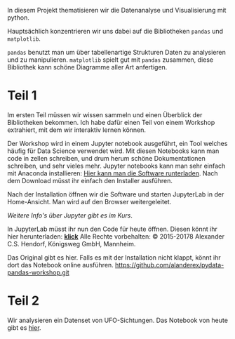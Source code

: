 In diesem Projekt thematisieren wir die Datenanalyse und Visualisierung mit python.

Hauptsächlich konzentrieren wir uns dabei auf die Bibliotheken ~pandas~ und ~matplotlib~.

~pandas~ benutzt man um über tabellenartige Strukturen Daten zu analysieren und zu manipulieren.
~matplotlib~ spielt gut mit ~pandas~ zusammen, diese Bibliothek kann schöne Diagramme aller Art anfertigen.


* Teil 1
Im ersten Teil müssen wir wissen sammeln und einen Überblick der Bibliotheken bekommen.
Ich habe dafür einen Teil von einem Workshop extrahiert, mit dem wir interaktiv lernen können.

Der Workshop wird in einem Jupyter notebook ausgeführt, ein Tool welches häufig für Data Science verwendet wird.
Mit diesen Notebooks kann man code in zellen schreiben, und drum herum schöne Dokumentationen schreiben, und sehr vieles mehr.
Jupyter notebooks kann man sehr einfach mit Anaconda installieren: [[https://www.anaconda.com/distribution/%20][Hier kann man die Software runterladen]].
Nach dem Download müsst ihr einfach den Installer ausführen.

Nach der Installation öffnen wir die Software und starten JupyterLab in der Home-Ansicht. Man wird auf den Browser weitergeleitet.

/Weitere Info's über Jupyter gibt es im Kurs/.

In JupyterLab müsst ihr nun den Code für heute öffnen. Diesen könnt ihr hier herunterladen:  [[https://github.com/falcowinkler/falcowinkler.github.io/raw/master/resources/python-course/python_workshop_pandas_1.zip][*klick*]]
Alle Rechte vorbehalten: © 2015-20178 Alexander C.S. Hendorf, Königsweg GmbH, Mannheim.

Das Original gibt es hier. Falls es mit der Installation nicht klappt, könnt ihr dort das Notebook online ausführen.
https://github.com/alanderex/pydata-pandas-workshop.git

* Teil 2
Wir analysieren ein Datenset von UFO-Sichtungen.
Das Notebook von heute gibt es [[https://github.com/falcowinkler/falcowinkler.github.io/raw/master/resources/python-course/projekt-ufos.zip][hier]].

